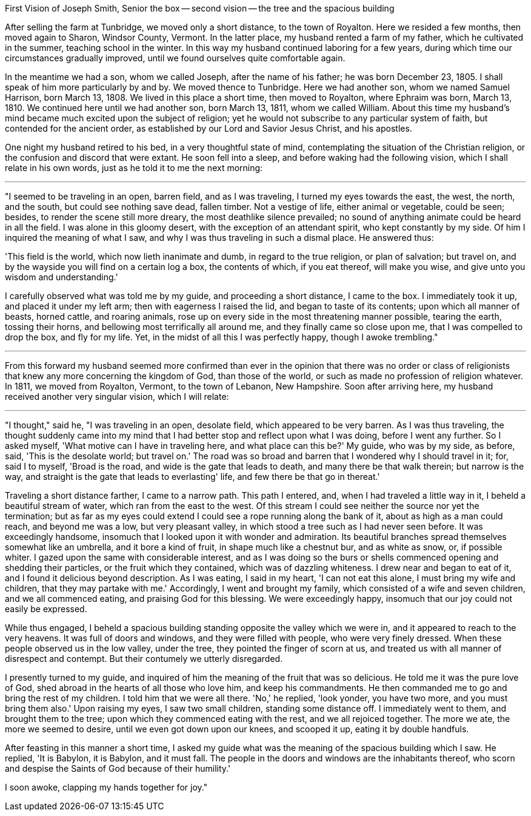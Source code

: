 First Vision of Joseph Smith, Senior
the box -- second vision -- the tree and the spacious building

After selling the farm at Tunbridge, we moved only a short distance, to the town of Royalton. Here we resided a few months, then moved again to Sharon, Windsor County, Vermont. In the latter place, my husband rented a farm of my father, which he cultivated in the summer, teaching school in the winter. In this way my husband continued laboring for a few years, during which time our circumstances gradually improved, until we found ourselves quite comfortable again. 

In the meantime we had a son, whom we called Joseph, after the name of his father; he was born December 23, 1805. I shall speak of him more particularly by and by. We moved thence to Tunbridge. Here we had another son, whom we named Samuel Harrison, born March 13, 1808. We lived in this place a short time, then moved to Royalton, where Ephraim was born, March 13, 1810. We continued here until we had another son, born March 13, 1811, whom we called William. 
About this time my husband's mind became much excited upon the subject of religion; yet he would not subscribe to any particular system of faith, but contended for the ancient order, as established by our Lord and Savior Jesus Christ, and his apostles. 

One night my husband retired to his bed, in a very thoughtful state of mind, contemplating the situation of the Christian religion, or the confusion and discord that were extant. He soon fell into a sleep, and before waking had the following vision, which I shall relate in his own words, just as he told it to me the next morning:

---

"I seemed to be traveling in an open, barren field, and as I was traveling, I turned my eyes towards the east, the west, the north, and the south, but could see nothing save dead, fallen timber. Not a vestige of life, either animal or vegetable, could be seen; besides, to render the scene still more dreary, the most deathlike silence prevailed; no sound of anything animate could be heard in all the field. I was alone in this gloomy desert, with the exception of an attendant spirit, who kept constantly by my side. Of him I inquired the meaning of what I saw, and why I was thus traveling in such a dismal place. He answered thus:

'This field is the world, which now lieth inanimate and dumb, in regard to the true religion, or plan of salvation; but travel on, and by the wayside you will find on a certain log a box, the contents of which, if you eat thereof, will make you wise, and give unto you wisdom and understanding.'

I carefully observed what was told me by my guide, and proceeding a short distance, I came to the box. I immediately took it up, and placed it under my left arm; then with eagerness I raised the lid, and began to taste of its contents; upon which all manner of beasts, horned cattle, and roaring animals, rose up on every side in the most threatening manner possible, tearing the earth, tossing their horns, and bellowing most terrifically all around me, and they finally came so close upon me, that I was compelled to drop the box, and fly for my life. Yet, in the midst of all this I was perfectly happy, though I awoke trembling."

---

From this forward my husband seemed more confirmed than ever in the opinion that there was no order or class of religionists that knew any more concerning the kingdom of God, than those of the world, or such as made no profession of religion whatever. 
In 1811, we moved from Royalton, Vermont, to the town of Lebanon, New Hampshire. Soon after arriving here, my husband received another very singular vision, which I will relate:

---

"I thought," said he, "I was traveling in an open, desolate field, which appeared to be very barren. As I was thus traveling, the thought suddenly came into my mind that I had better stop and reflect upon what I was doing, before I went any further. So I asked myself, 'What motive can I have in traveling here, and what place can this be?' My guide, who was by my side, as before, said, 'This is the desolate world; but travel on.' The road was so broad and barren that I wondered why I should travel in it; for, said I to myself, 'Broad is the road, and wide is the gate that leads to death, and many there be that walk therein; but narrow is the way, and straight is the gate that leads to everlasting' life, and few there be that go in thereat.' 

Traveling a short distance farther, I came to a narrow path. This path I entered, and, when I had traveled a little way in it, I beheld a beautiful stream of water, which ran from the east to the west. Of this stream I could see neither the source nor yet the termination; but as far as my eyes could extend I could see a rope running along the bank of it, about as high as a man could reach, and beyond me was a low, but very pleasant valley, in which stood a tree such as I had never seen before. It was exceedingly handsome, insomuch that I looked upon it with wonder and admiration. Its beautiful branches spread themselves somewhat like an umbrella, and it bore a kind of fruit, in shape much like a chestnut bur, and as white as snow, or, if possible whiter. I gazed upon the same with considerable interest, and as I was doing so the burs or shells commenced opening and shedding their particles, or the fruit which they contained, which was of dazzling whiteness. I drew near and began to eat of it, and I found it delicious beyond description. As I was eating, I said in my heart, 'I can not eat this alone, I must bring my wife and children, that they may partake with me.' Accordingly, I went and brought my family, which consisted of a wife and seven children, and we all commenced eating, and praising God for this blessing. We were exceedingly happy, insomuch that our joy could not easily be expressed. 

While thus engaged, I beheld a spacious building standing opposite the valley which we were in, and it appeared to reach to the very heavens. It was full of doors and windows, and they were filled with people, who were very finely dressed. When these people observed us in the low valley, under the tree, they pointed the finger of scorn at us, and treated us with all manner of disrespect and contempt. But their contumely we utterly disregarded. 

I presently turned to my guide, and inquired of him the meaning of the fruit that was so delicious. He told me it was the pure love of God, shed abroad in the hearts of all those who love him, and keep his commandments. He then commanded me to go and bring the rest of my children. I told him that we were all there. 'No,' he replied, 'look yonder, you have two more, and you must bring them also.' Upon raising my eyes, I saw two small children, standing some distance off. I immediately went to them, and brought them to the tree; upon which they commenced eating with the rest, and we all rejoiced together. The more we ate, the more we seemed to desire, until we even got down upon our knees, and scooped it up, eating it by double handfuls. 

After feasting in this manner a short time, I asked my guide what was the meaning of the spacious building which I saw. He replied, 'It is Babylon, it is Babylon, and it must fall. The people in the doors and windows are the inhabitants thereof, who scorn and despise the Saints of God because of their humility.' 

I soon awoke, clapping my hands together for joy."